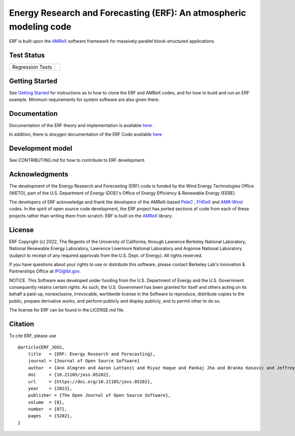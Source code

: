 Energy Research and Forecasting (ERF): An atmospheric modeling code
----

`ERF` is built upon the `AMReX <https://amrex-codes.github.io/amrex/>`_ software framework
for massively parallel block-structured applications.

.. image:: https://zenodo.org/badge/DOI/10.5281/zenodo.8102984.svg
   :target: https://doi.org/10.5281/zenodo.8102984

Test Status
~~~~~~~~~~~

=================  =============
Regression Tests    |regtests|
=================  =============

.. |regtests| image:: https://github.com/erf-model/ERF/actions/workflows/ci.yml/badge.svg?branch=development

Getting Started
~~~~~~~~~~~~~~~

See `Getting Started <https://erf.readthedocs.io/en/latest/GettingStarted.html>`_ for instructions as to how to clone the ERF
and AMReX codes, and for how to build and run an ERF example.  Minimum requirements for system software are also given there.

Documentation
~~~~~~~~~~~~~~~~~

Documentation of the ERF theory and implementation is available `here <https://erf.readthedocs.io/en/latest/>`_ .

In addition, there is doxygen documentation of the ERF Code available `here <https://erf-model.github.io/docs/index.html>`_

Development model
~~~~~~~~~~~~~~~~~

See CONTRIBUTING.md for how to contribute to ERF development.

Acknowledgments
~~~~~~~~~~~~~~~

The development of the Energy Research and Forecasting (ERF) code is funded by the Wind Energy Technologies Office (WETO), part of the U.S. Department of Energy (DOE)'s Office of Energy Efficiency & Renewable Energy (EERE).

The developers of ERF acknowledge and thank the developers of the AMReX-based
`PeleC <https://github.com/AMReX-combustion/PeleC>`_ ,
`FHDeX <https://github.com/AMReX-FHD/FHDeX>`_ and
`AMR-Wind <https://github.com/Exawind/amr-wind>`_ codes.  In the spirit of open source code
development, the ERF project has ported sections of code from each of these projects rather
than writing them from scratch.
ERF is built on the `AMReX <https://github.com/AMReX-codes/AMReX>`_ library.

License
~~~~~~~~~

ERF Copyright (c) 2022, The Regents of the University of California,
through Lawrence Berkeley National Laboratory, National Renewable Energy Laboratory,
Lawrence Livermore National Laboratory and Argonne National
Laboratory (subject to receipt of any required approvals from the
U.S. Dept. of Energy). All rights reserved.

If you have questions about your rights to use or distribute this
software, please contact Berkeley Lab's Innovation & Partnerships
Office at IPO@lbl.gov.

NOTICE.  This Software was developed under funding from the
U.S. Department of Energy and the U.S. Government consequently retains
certain rights. As such, the U.S. Government has been granted for
itself and others acting on its behalf a paid-up, nonexclusive,
irrevocable, worldwide license in the Software to reproduce,
distribute copies to the public, prepare derivative works, and perform
publicly and display publicly, and to permit other to do so.

The license for ERF can be found in the LICENSE.md file.

Citation
~~~~~~~~~

To cite ERF, please use |JOSS Image|

.. |JOSS Image| image:: https://joss.theoj.org/papers/10.21105/joss.05202/status.svg
   :target: https://doi.org/10.21105/joss.05202

::

   @article{ERF_JOSS,
       title   = {ERF: Energy Research and Forecasting},
       journal = {Journal of Open Source Software}
       author  = {Ann Almgren and Aaron Lattanzi and Riyaz Haque and Pankaj Jha and Branko Kosovic and Jeffrey Mirocha and Bruce Perry and Eliot Quon and Michael Sanders and David Wiersema and Donald Willcox and Xingqiu Yuan and Weiqun Zhang},
       doi     = {10.21105/joss.05202},
       url     = {https://doi.org/10.21105/joss.05202},
       year    = {2023},
       publisher = {The Open Journal of Open Source Software},
       volume  = {8},
       number  = {87},
       pages   = {5202},
   }
